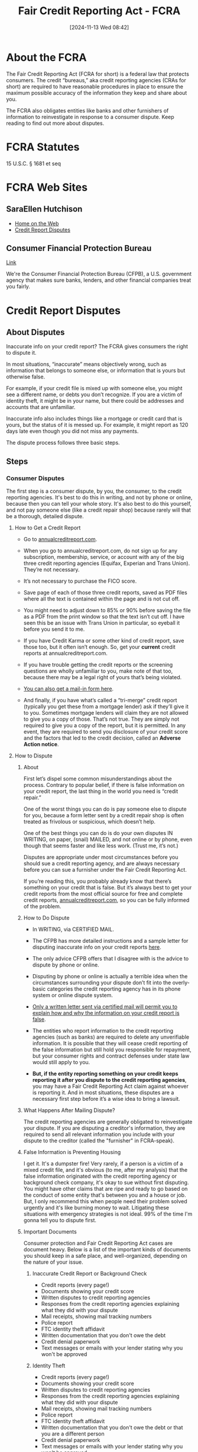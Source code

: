 #+title:      Fair Credit Reporting Act - FCRA
#+date:       [2024-11-13 Wed 08:42]
#+filetags:   :credit:fcra:law:
#+identifier: 20241113T084226
#+signature:  15usc1681

* About the FCRA

The Fair Credit Reporting Act (FCRA for short) is a federal law that
protects consumers. The credit “bureaus,” aka credit reporting
agencies (CRAs for short) are required to have reasonable procedures
in place to ensure the maximum possible accuracy of the information
they keep and share about you.

The FCRA also obligates entities like banks and other furnishers of
information to reinvestigate in response to a consumer dispute. Keep
reading to find out more about disputes.

* FCRA Statutes
15 U.S.C. § 1681 et seq

* FCRA Web Sites
** SaraEllen Hutchison
- [[https://saraellenhutchison.com/][Home on the Web]]
- [[https://saraellenhutchison.com/disputes/][Credit Report Disputes]]
** Consumer Financial Protection Bureau
[[https://www.consumerfinance.gov/][Link]]

We're the Consumer Financial Protection Bureau (CFPB), a
U.S. government agency that makes sure banks, lenders, and other
financial companies treat you fairly.

* Credit Report Disputes

** About Disputes

Inaccurate info on your credit report? The FCRA gives consumers the
right to dispute it.

In most situations, “inaccurate” means objectively wrong, such as
information that belongs to someone else, or information that is yours
but otherwise false.

For example, if your credit file is mixed up with someone else, you
might see a different name, or debts you don’t recognize. If you are a
victim of identity theft, it might be in your name, but there could be
addresses and accounts that are unfamiliar.

Inaccurate info also includes things like a mortgage or credit card
that is yours, but the status of it is messed up. For example, it
might report as 120 days late even though you did not miss any
payments.

The dispute process follows three basic steps.

** Steps

*** Consumer Disputes

The first step is a consumer dispute, by you, the consumer, to the
credit reporting agencies. It's best to do this in writing, and not by
phone or online, because then you can tell your whole story. It's also
best to do this yourself, and not pay someone else (like a credit
repair shop) because rarely will that be a thorough, detailed dispute.

**** How to Get a Credit Report

- Go to [[https://www.annualcreditreport.com/index.action][annualcreditreport.com]].

- When you go to annualcreditreport.com, do not sign up for any
  subscription, membership, service, or account with any of the big
  three credit reporting agencies (Equifax, Experian and Trans
  Union). They’re not necessary.

- It’s not necessary to purchase the FICO score.

- Save page of each of those three credit reports, saved as PDF files
  where all the text is contained within the page and is not cut off.

- You might need to adjust down to 85% or 90% before saving the file
  as a PDF from the print window so that the text isn’t cut off. I
  have seen this be an issue with Trans Union in particular, so
  eyeball it before you send it to me.

- If you have Credit Karma or some other kind of credit report, save
  those too, but it often isn’t enough. So, get your *current* credit
  reports at annualcreditreport.com.

- If you have trouble getting the credit reports or the screening
  questions are wholly unfamiliar to you, make note of that too,
  because there may be a legal right of yours that’s being violated.

- [[https://www.annualcreditreport.com/manualRequestForm.action][You can also get a mail-in form here]].

- And finally, if you have what’s called a “tri-merge” credit report
  (typically you get these from a mortgage lender) ask if they’ll give
  it to you. Sometimes mortgage lenders will claim they are not
  allowed to give you a copy of those. That’s not true. They are
  simply not required to give you a copy of the report, but it is
  permitted. In any event, they are required to send you disclosure of
  your credit score and the factors that led to the credit decision,
  called an *Adverse Action notice*.

**** How to Dispute

***** About

First let’s dispel some common misunderstandings about the
process. Contrary to popular belief, if there is false information on
your credit report, the last thing in the world you need is “credit
repair.”

One of the worst things you can do is pay someone else to dispute for
you, because a form letter sent by a credit repair shop is often
treated as frivolous or suspicious, which doesn’t help.

One of the best things you can do is do your own disputes IN WRITING,
on paper, (snail) MAILED, and not online or by phone, even though that
seems faster and like less work. (Trust me, it’s not.)

Disputes are appropriate under most circumstances before you should
sue a credit reporting agency, and are always necessary before you can
sue a furnisher under the Fair Credit Reporting Act.

If you’re reading this, you probably already know that there’s
something on your credit that is false. But it’s always best to get
your credit reports from the most official source for free and
complete credit reports, [[https:annualcreditreport.com][annualcreditreport.com]], so you can be fully
informed of the problem.

***** How to Do Dispute

- In WRITING, via CERTIFIED MAIL.

- The CFPB has more detailed instructions and a sample letter for
  disputing inaccurate info on your credit reports [[https://www.consumerfinance.gov/ask-cfpb/how-do-i-dispute-an-error-on-my-credit-report-en-314/][here]].

- The only advice CFPB offers that I disagree with is the advice to
  dispute by phone or online.

- Disputing by phone or online is actually a terrible idea when the
  circumstances surrounding your dispute don’t fit into the
  overly-basic categories the credit reporting agency has in its phone
  system or online dispute system.

- _Only a written letter sent via certified mail will permit you to
  explain how and why the information on your credit report is false_.

- The entities who report information to the credit reporting agencies
  (such as banks) are required to delete any unverifiable
  information. It is possible that they will cease credit reporting of
  the false information but still hold you responsible for repayment,
  but your consumer rights and contract defenses under state law would
  still apply to you.

- *But, if the entity reporting something on your credit keeps
  reporting it after you dispute to the credit reporting agencies*, you
  may have a Fair Credit Reporting Act claim against whoever is
  reporting it. And in most situations, these disputes are a
  necessary first step before it’s a wise idea to bring a lawsuit.

***** What Happens After Mailing Dispute?

The credit reporting agencies are generally obligated to reinvestigate
your dispute. If you are disputing a creditor's information, they are
required to send all relevant information you include with your
dispute to the creditor (called the "furnisher" in FCRA-speak).

***** False Information is Preventing Housing

I get it. It's a dumpster fire!  Very rarely, if a person is a victim
of a mixed credit file, and it's obvious (to me, after my analysis)
that the false information originated with the credit reporting agency
or background check company, it's okay to sue without first
disputing. You might have other claims that are ripe and ready to go
based on the conduct of some entity that's between you and a house or
job.  But, I only recommend this when people need their problem solved
urgently and it's like burning money to wait. Litigating these
situations with emergency strategies is not ideal. 99% of the time I'm
gonna tell you to dispute first.

***** Important Documents

Consumer protection and Fair Credit Reporting Act cases are document
heavy. Below is a list of the important kinds of documents you should
keep in a safe place, and well-organized, depending on the nature of
your issue.

****** Inaccurate Credit Report or Background Check

- Credit reports (every page!)
- Documents showing your credit score
- Written disputes to credit reporting agencies
- Responses from the credit reporting agencies explaining what they did with your dispute
- Mail receipts, showing mail tracking numbers
- Police report
- FTC identity theft affidavit
- Written documentation that you don't owe the debt
- Credit denial paperwork
- Text messages or emails with your lender stating why you won't be approved

****** Identity Theft

- Credit reports (every page!)
- Documents showing your credit score
- Written disputes to credit reporting agencies
- Responses from the credit reporting agencies explaining what they did with your dispute
- Mail receipts, showing mail tracking numbers
- Police report
- FTC identity theft affidavit
- Written documentation that you don't owe the debt or that you are a different person
- Credit denial paperwork
- Text messages or emails with your lender stating why you won't be approved

****** How to Organize Documents

- If I have invited you to do a consultation with me, I need all
  documents as PDF files, which you can email to me or I can send you
  a secure Sharefile link.  Do not give me a Google Drive or Microsoft
  One Drive link.
- I will not login to any account for you, and I’m not able to see
  your credit report or other document from just a URL. You need to
  save anything I’ve requested or that you want me to see as a PDF
  file.
- For multi-page documents (like credit reports), do not send me
  dozens of PNG files (screenshots) that then I have to figure out
  like a 1000-piece jumbo puzzle.
- I realize for some kinds of evidence or documentation, screenshots
  might be the only way to capture something. That’s ok, just clearly
  date and name the file so I know what it is and when it happened.
- Do not forward emails to me, because I do not want to become part of
  the email “chain.” Instead, save emails as PDF files.
- I also want to see each page of whatever document it is. Not just
  the page of the credit report with the inaccurate stuff; the entire
  credit report. I look for things that are not obvious.

****** How to Save a PDF of a Web Page?

Looking to save a copy of a web page? Your web browser can likely “print” the page to a PDF.

Both Windows 10 and macOS have the built-in ability to print to a PDF.

******* Windows users
- Open the print menu by pressing Ctrl+P.
- Under the “Printer” drop-down menu, select “Microsoft Print to PDF”
  or “Save as PDF”. (The exact wording may vary by browser.)
- Click “Print”.
- When prompted, choose where you want to save the file.
- If you're on an older version of Windows that does not have the
  built-in Microsoft Print to PDF printer, the Google Chrome browser
  provides its own “Save as PDF” option.

******* Mac users
- Open the print menu by pressing Command+P.
- From the PDF drop-down menu (in the lower-left corner), choose “Save
  as PDF”. (In Chrome you may be able to skip this step and select
  “Open PDF in Preview”.)
- When prompted, choose where you want to save the file.


****** How to make a PDF on iPhone

[[https://www.macworld.com/article/673649/how-to-create-a-pdf-on-iphone.html][Link]]

You can turn any type of document into a PDF on iPhone in seconds, and
since the functionality is built into the Share option you don’t need
third-party apps to get started. Here’s how to convert to PDF on
iPhone or iPad.

For most documents (web pages and more) you can chose the Markup
option:

- Tap the /Share/ button.
- Choose /Markup/.
- You can draw or write on the PDF, or just tap Done.
- Choose /Save File To…/ and select the location and filename for your
  PDF.


Some file types, like images, don’t give you the Markup option. For
those, you can use the print preview to create and save a PDF:

- Open the document or image file and tap the Share button.
- Choose Print.
- You’ll see an interface to select your printer and number of copies,
  with a preview at the bottom. Long-press on the preview.
- The preview will pop up on your screen. Tap it to select it and a
  PDF will be created.
- Use the Share button on the lower left of the PDF preview to copy,
  save as a file, or send it to someone.

****** How to scan documents on iPhone

Sometimes, you need to turn a piece of paper into a digital
file. Maybe you need to include a receipt, registration, or other form
of proof in an online form. Or, you want to keep copies of your
important documents in the cloud, so they’re always accessible and
safe from being lost or destroyed. Such documents are often digitized
as Portable Document Format files (or PDFs).

It used to be that you needed to use either dedicated hardware or a
third-party iPhone app to take a photo of a document and convert it to
PDF. That is no longer the case: Apple includes a very handy document
scanner in the iPhone’s Notes and Files apps, and it does a
surprisingly good job of capturing most documents and converting them
to PDF. Because it’s not very obvious, you’d be forgiven for not even
knowing it exists.

Here’s how you scan documents using an iPhone. We also cover how to
convert the scan into a PDF and how to autofill the PDF on an iPhone.

******* How to scan a document on iPhone using Notes

- Open the Notes app.
- Create a new Note or select an existing one.
- Tap the camera button and select Scan Documents.
- Hold your iPhone over your document until it is highlighted. Try to
  get it as level and square as possible.
- Either hold your iPhone (or iPad) still until the scan captures
  automatically or press the shutter.
- Depending on whether you are happy or not choose Retake or Keep Scan.
- Unhappy with the scan? There are two modes: if you use Auto (the
  word Auto appears in the upper-right corner), Notes captures a page
  whenever it detects a document. Most of the time the results are
  pretty accurate, but if they aren’t good enough you can switch to
  Manual by tapping Auto in the top right, then you can drag the
  corners to adjust the scan until you are happy. Keystoning will be
  applied. (Keystoning is the effect of a rectangle appearing to be a
  different shape when not captured—or projected as with a slide
  projector—absolutely squarely.)
- Once you are happy with the scan, tap Keep Scan.
- Continue scanning until all pages are captured, or tap Save.
- Notes will attempt to extract some text at the top of the document
  to use as its title.

******* How to turn a scan into a PDF on iPhone

The method above allows you to scan a document into Notes, which is
useful if you want to store your scans in Notes. But what if you’d
rather store it as a PDF?

Luckily if you save the scan it will automatically save as a PDF.

- Open a Note containing a scanned document.
- Beside the scanned document tap on the arrow.
- Choose Save to Files.
- Select a folder within Files in which to save a PDF of the scan.
- Give the file a name (and tags if you wish) at the bottom of the
  screen.

This will save the scan as a PDF.

******* How to scan a PDF on iPhone

You don’t have to save your scan in Notes, you can also scan directly
into Files, where your document will automatically be saved as a PDF.

- Open Files on your iPhone (or iPad).
- Choose a location to save your scan.
- Tap the more button (…) in the upper right, and choose Scan Documents.
- Line up your document and tap the shutter, or hold the iPhone still
  to automatically capture the image. If you use the shutter, you can
  drag the corners to adjust.
- Once you are happy tap Keep Scan.
- Add additional scans if required and tap Save when you’re done.
- The scan will be saved in your chosen location as a PDF, and likely
  named “Scanned Document.” The name will be highlighted so you can
  easily change it.


******* How to fill in a PDF on iPhone

Now that you have your PDF scanned onto your iPhone it is easy to fill
it in. In fact, your iPhone can even use AutoFill to complete some
parts of the PDF.

- Once scanned the PDF will invite you to AutoFill Form, this iOS 17
  feature means that details like your name, address and other
  information can be automatically filled in (as long as you have
  previously added it to your Contact Card. See how to autofill
  passwords, names and addresses.
- You can then fill in details by tapping on the fields. To add text
  tap on the pencil icon at the bottom right.
- When you tap in the signature box the software will recognize that a
  signature is required and you can easily add a signature if you have
  one saved, or you can add or remove a signature.


You might find it easier to fill in a PDF on a Mac, read:
[[https://www.macworld.com/article/672595/how-to-edit-a-pdf-on-mac.html][How to edit a PDF on Mac.]]

**** Identity Theft

If you are a victim of identity theft, it can be frightening and
overwhelming. You must act quickly to shore up your finances, dispute
unauthorized transactions, report the fraud and theft to law
enforcement, and freeze your credit reports so fraudsters can’t open
up more fake accounts in your name.

Even though your local law enforcement might not do anything to help
you, it’s vital that you file a report with them and then get a copy
of the report. Why? Because your willingness to report to the police
under risk of prosecution for filing a false report bolsters your
credibility when you are dealing with banks and the credit reporting
agencies.

Attaching a police report with your dispute to the credit reporting
agencies also triggers certain important rights that ID theft victims
have. When you send in a police report with your dispute, credit
reporting agencies are required to promptly block fraudulent accounts
from appearing on your credit reports, and notify the other credit
reporting agencies of the issue.

Here are some links to law enforcement agencies in Western Washington:

[[https://www.atg.wa.gov/guardit.aspx][Live elsewhere in Washington State? Check out the Attorney General’s
page]], and call your local police to be directed to the right place.

It can also be helpful to include an [[https://www.attorneygeneral.gov/wp-content/uploads/2017/12/pdf-0094-identity-theft-affidavit.pdf][FTC identity theft affidavit]]
along with your credit report dispute.

Again, just like I’ve said elsewhere on this page, it’s really
important to do your dispute in writing and not online or by phone.

Many banks and debt collectors will make you jump through the hoop of
giving them a police report or filling out a fraud packet. They might
still not decide in your favor, but it’s critical for your case
against them to have a good paper trail. So save copies of everything,
and save your mail receipts!

There is a comprehensive United States government educational resource
page outlining each step you are to take if you are a victim of
identity theft, which is [[https://www.identitytheft.gov/][identitytheft.gov]].

**** Mixed Credit File

Sometimes when somebody else’s information is on your credit report,
it isn’t identity theft at all. It’s not some random thief who took
out accounts in your name. It’s the fault of the credit reporting
agency, who may have combined your information with somebody else’s
information and threw it all in the proverbial blender.

How does this happen? The credit reporting agencies use algorithms —
fancy math based on probabilities where computers do the work behind
the scenes — to decide what information is attributed to you, and what
information gets published about you to creditors, insurance companies
and employers.

And because the computer looks for generalities and patterns, debt
belonging to someone with a similar social security number or name who
lives in a different town might wind up on your credit file.

What’s especially frustrating for consumers is that when you try to
get your credit report, if you are mixed up with another consumer, the
screening questions might be wholly unfamiliar to you. It can prevent
you from even seeing your own credit report (that’s another legal
claim, by the way).

If you are going in circles with what seems to be an identity theft
problem, but you’re seeing “variations” of your name or other people’s
names, addresses, telephone numbers and employers on your credit
report, you might have a mixed file. If you are only able to get your
credit report from one or two of the three big CRAs (Equifax, Experian
and Trans Union) and at least one of the credit reports has other
people blended with you, you might have a mixed file.

Not a lot of people, even attorneys, know how to look at credit
reports to see the telltale signs of a mixed file vs. identity theft,
so if you can relate to anything described above, contact an
experienced FCRA lawyer.

*** Reinvestigation

The credit reporting agency is supposed to "re"-investigate the
accuracy of the information that you say is incorrect. If there is a
"furnisher" (creditor or other source of info) reporting that
information to the credit reporting agency, the agency is supposed to
tell the furnisher about your dispute and include all relevant
information with it so the furnisher can look into it.

*** Dispute Results

Finally, after all that reinvestigation, the credit reporting agency
is supposed to notify you of the results, within 30 days. Sometimes
they get it right, your credit report is corrected and you ride off
into the sunset. But sometimes the false information persists. The
strength of your potential FCRA case can depend largely on how
thorough you were in your disputes. Keep reading.

** CFPB How do I dispute an error on my credit report?
[[https://www.consumerfinance.gov/ask-cfpb/how-do-i-dispute-an-error-on-my-credit-report-en-314/][Link]]

You have the right to dispute errors on your credit report. Fixing an
error generally means contacting both the credit reporting company and
the company that provided the information.

** First

First, dispute the information with the credit reporting company or companies

If you identify an error on your credit report, you should start by
disputing that information with the [[https://www.consumerfinance.gov/ask-cfpb/what-is-a-credit-reporting-company-en-1251/][credit reporting company]]
(Experian, Equifax, and/or Transunion). You should explain in writing
what you think is wrong, why, and include copies of documents that
support your dispute. You can also use our [[https://files.consumerfinance.gov/f/documents/092016_cfpb__CreditReportingSampleLetter.pdf][instructions]] and
[[https://files.consumerfinance.gov/f/documents/092016_cfpb_CreditReportingDisputeLetter.docx][template letter]] as a guide.

If you mail a dispute, your dispute letter should include:

- Contact information for you, including your complete name, address,
  and telephone number
- Credit report confirmation number, if available
- Each error you want fixed, including the account number for any
  account you may be disputing
- Clear explanation of why you are disputing the information
- Request that the information be removed or corrected
- A copy of the portion of your credit report that contains the
  disputed items, with the disputed items circled or highlighted
- Copies (not originals) of documents that support your position


You can choose to send your dispute letter by certified mail and ask
for a return receipt, so that you have a record that your letter was
received.

You can contact the nationwide credit reporting companies online, by
mail, or by phone:

*** Equifax
Online: www.equifax.com/personal/credit-report-services/credit-dispute/

By mail: Download the dispute form
Mail the dispute form with your letter to:

Equifax Information Services LLC
P.O. Box 740241
Atlanta, GA 30374

By phone: Call the phone number shown on your credit report or call (866) 349-5191

*** Experian

Online: www.experian.com/disputes/main.html

By mail: Use the address provided on your credit report or mail your letter to:

Experian
P.O. Box 4500
Allen, TX 75013

By phone: Call the phone number shown on your credit report or call (888) 397-3742

*** TransUnion

Online: dispute.transunion.com

By mail: Download the dispute form
Mail the dispute form with your letter to:

TransUnion Consumer Solutions
P.O. Box 2000
Chester, PA 19016-2000

By phone: (800) 916-8800, Monday – Friday 8 a.m. 11 p.m. ET, Saturday and Sunday 8 a.m. – 5 p.m. ET.

** Second

Then, dispute the information with the company that provided it to the
credit reporting companies


Credit reporting companies gather information about you from other
companies (called furnishers). Examples of furnishers include your
bank, your landlord, and your credit card company. To dispute the
information a company provided to the credit reporting company, you
can use our [[https://files.consumerfinance.gov/f/documents/092016_cfpb_FurnisherDisputeLetter.docx][sample letter]] as a guide.

** Third

What happens after you send in your dispute?

*** The credit reporting company investigates

The credit reporting company you sent the dispute letter to must
investigate your dispute, forward copies of relevant documents to the
company that provided the information about you, and report the
results back to you.

A credit reporting company is not required to take action about
disputes that are frivolous. The company must send you a notice
explaining that it has decided the dispute is frivolous, and the
notice must be sent within five business days after it made the
decision.

*** The information furnisher makes corrections and notifies all the credit reporting companies

After correcting information about you, the information furnisher is
responsible for notifying all the credit reporting companies about the
corrected information. Then, the credit reporting companies update
your credit reports.

The information furnisher might determine the information about you is
accurate and should not be updated or removed. In that case, you can
contact the credit reporting companies again and ask them to include a
statement explaining the dispute in your credit reports. The statement
is then added to your file and provided to whomever requests your
credit report in future.

** Submit a Complaint

If you have a problem with your credit report, you can also
[[https://www.consumerfinance.gov/complaint/][submit a complaint with the CFPB]].

* See Also FDCPA
[[denote:20250626T083104][15usc41  FDCPA]]
